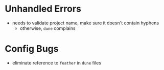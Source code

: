 * Unhandled Errors

  + needs to validate project name, make sure it doesn't contain
    hyphens
    + otherwise, =dune= complains

* Config Bugs

  + eliminate reference to =feather= in =dune= files
